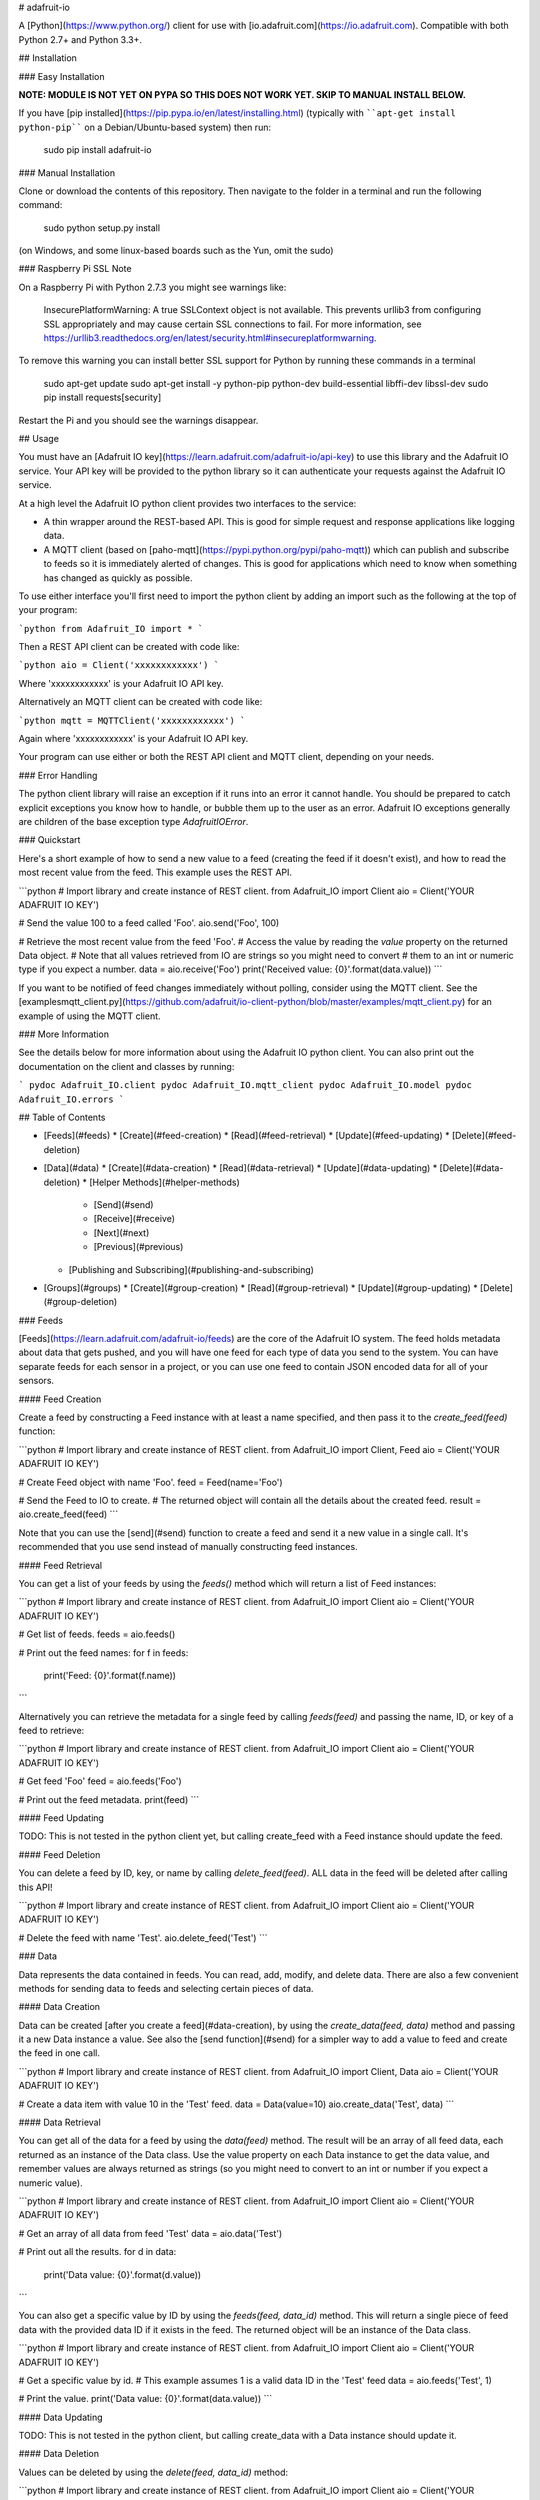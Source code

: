 # adafruit-io

A [Python](https://www.python.org/) client for use with [io.adafruit.com](https://io.adafruit.com).  Compatible with both Python 2.7+ and Python 3.3+.

## Installation

### Easy Installation

**NOTE: MODULE IS NOT YET ON PYPA SO THIS DOES NOT WORK YET.  SKIP TO MANUAL INSTALL BELOW.**

If you have [pip installed](https://pip.pypa.io/en/latest/installing.html)
(typically with ````apt-get install python-pip```` on a Debian/Ubuntu-based
system) then run:

    sudo pip install adafruit-io

### Manual Installation

Clone or download the contents of this repository.  Then navigate to the folder
in a terminal and run the following command:

    sudo python setup.py install

(on Windows, and some linux-based boards such as the Yun, omit the sudo)

### Raspberry Pi SSL Note

On a Raspberry Pi with Python 2.7.3 you might see warnings like:

    InsecurePlatformWarning: A true SSLContext object is not available. This prevents urllib3 from configuring SSL appropriately and may cause certain SSL connections to fail. For more information, see https://urllib3.readthedocs.org/en/latest/security.html#insecureplatformwarning.

To remove this warning you can install better SSL support for Python by running these
commands in a terminal

    sudo apt-get update
    sudo apt-get install -y python-pip python-dev build-essential libffi-dev libssl-dev
    sudo pip install requests[security]

Restart the Pi and you should see the warnings disappear.


## Usage

You must have an [Adafruit IO key](https://learn.adafruit.com/adafruit-io/api-key) to use this library and the Adafruit IO service.
Your API key will be provided to the python library so it can authenticate your
requests against the Adafruit IO service.

At a high level the Adafruit IO python client provides two interfaces to the
service:

* A thin wrapper around the REST-based API.  This is good for simple request and
  response applications like logging data.

* A MQTT client (based on [paho-mqtt](https://pypi.python.org/pypi/paho-mqtt))
  which can publish and subscribe to feeds so it is immediately alerted of changes.
  This is good for applications which need to know when something has changed as
  quickly as possible.

To use either interface you'll first need to import the python client by adding
an import such as the following at the top of your program:

```python
from Adafruit_IO import *
```

Then a REST API client can be created with code like:

```python
aio = Client('xxxxxxxxxxxx')
```

Where 'xxxxxxxxxxxx' is your Adafruit IO API key.

Alternatively an MQTT client can be created with code like:

```python
mqtt = MQTTClient('xxxxxxxxxxxx')
```

Again where 'xxxxxxxxxxxx' is your Adafruit IO API key.

Your program can use either or both the REST API client and MQTT client,
depending on your needs.

### Error Handling

The python client library will raise an exception if it runs into an error it
cannot handle.  You should be prepared to catch explicit exceptions you know how
to handle, or bubble them up to the user as an error.  Adafruit IO exceptions
generally are children of the base exception type `AdafruitIOError`.

### Quickstart

Here's a short example of how to send a new value to a feed (creating the feed
if it doesn't exist), and how to read the most recent value from the feed.  This
example uses the REST API.

```python
# Import library and create instance of REST client.
from Adafruit_IO import Client
aio = Client('YOUR ADAFRUIT IO KEY')

# Send the value 100 to a feed called 'Foo'.
aio.send('Foo', 100)

# Retrieve the most recent value from the feed 'Foo'.
# Access the value by reading the `value` property on the returned Data object.
# Note that all values retrieved from IO are strings so you might need to convert
# them to an int or numeric type if you expect a number.
data = aio.receive('Foo')
print('Received value: {0}'.format(data.value))
```

If you want to be notified of feed changes immediately without polling, consider
using the MQTT client.  See the [examples\mqtt_client.py](https://github.com/adafruit/io-client-python/blob/master/examples/mqtt_client.py) for an example of using the MQTT client.

### More Information

See the details below for more information about using the Adafruit IO python
client.  You can also print out the documentation on the client and classes by
running:

```
pydoc Adafruit_IO.client
pydoc Adafruit_IO.mqtt_client
pydoc Adafruit_IO.model
pydoc Adafruit_IO.errors
```

## Table of Contents

* [Feeds](#feeds)
  * [Create](#feed-creation)
  * [Read](#feed-retrieval)
  * [Update](#feed-updating)
  * [Delete](#feed-deletion)
* [Data](#data)
  * [Create](#data-creation)
  * [Read](#data-retrieval)
  * [Update](#data-updating)
  * [Delete](#data-deletion)
  * [Helper Methods](#helper-methods)
    * [Send](#send)
    * [Receive](#receive)
    * [Next](#next)
    * [Previous](#previous)
  * [Publishing and Subscribing](#publishing-and-subscribing)
* [Groups](#groups)
  * [Create](#group-creation)
  * [Read](#group-retrieval)
  * [Update](#group-updating)
  * [Delete](#group-deletion)

### Feeds

[Feeds](https://learn.adafruit.com/adafruit-io/feeds) are the core of the Adafruit IO system. The feed holds metadata about data
that gets pushed, and you will have one feed for each type of data you send to
the system. You can have separate feeds for each sensor in a project, or you can
use one feed to contain JSON encoded data for all of your sensors.

#### Feed Creation

Create a feed by constructing a Feed instance with at least a name specified, and
then pass it to the `create_feed(feed)` function:

```python
# Import library and create instance of REST client.
from Adafruit_IO import Client, Feed
aio = Client('YOUR ADAFRUIT IO KEY')

# Create Feed object with name 'Foo'.
feed = Feed(name='Foo')

# Send the Feed to IO to create.
# The returned object will contain all the details about the created feed.
result = aio.create_feed(feed)
```

Note that you can use the [send](#send) function to create a feed and send it a
new value in a single call.  It's recommended that you use send instead of
manually constructing feed instances.

#### Feed Retrieval

You can get a list of your feeds by using the `feeds()` method which will return
a list of Feed instances:

```python
# Import library and create instance of REST client.
from Adafruit_IO import Client
aio = Client('YOUR ADAFRUIT IO KEY')

# Get list of feeds.
feeds = aio.feeds()

# Print out the feed names:
for f in feeds:
    print('Feed: {0}'.format(f.name))
```

Alternatively you can retrieve the metadata for a single feed by calling
`feeds(feed)` and passing the name, ID, or key of a feed to retrieve:

```python
# Import library and create instance of REST client.
from Adafruit_IO import Client
aio = Client('YOUR ADAFRUIT IO KEY')

# Get feed 'Foo'
feed = aio.feeds('Foo')

# Print out the feed metadata.
print(feed)
```

#### Feed Updating

TODO: This is not tested in the python client yet, but calling create_feed with
a Feed instance should update the feed.

#### Feed Deletion

You can delete a feed by ID, key, or name by calling `delete_feed(feed)`.
ALL data in the feed will be deleted after calling this API!

```python
# Import library and create instance of REST client.
from Adafruit_IO import Client
aio = Client('YOUR ADAFRUIT IO KEY')

# Delete the feed with name 'Test'.
aio.delete_feed('Test')
```

### Data

Data represents the data contained in feeds. You can read, add, modify, and
delete data. There are also a few convenient methods for sending data to feeds
and selecting certain pieces of data.

#### Data Creation

Data can be created [after you create a feed](#data-creation), by using the
`create_data(feed, data)` method and passing it a new Data instance a value.
See also the [send function](#send) for a simpler way to add a value to feed and
create the feed in one call.

```python
# Import library and create instance of REST client.
from Adafruit_IO import Client, Data
aio = Client('YOUR ADAFRUIT IO KEY')

# Create a data item with value 10 in the 'Test' feed.
data = Data(value=10)
aio.create_data('Test', data)
```

#### Data Retrieval

You can get all of the data for a feed by using the `data(feed)` method. The
result will be an array of all feed data, each returned as an instance of the
Data class.  Use the value property on each Data instance to get the data value,
and remember values are always returned as strings (so you might need to convert
to an int or number if you expect a numeric value).

```python
# Import library and create instance of REST client.
from Adafruit_IO import Client
aio = Client('YOUR ADAFRUIT IO KEY')

# Get an array of all data from feed 'Test'
data = aio.data('Test')

# Print out all the results.
for d in data:
    print('Data value: {0}'.format(d.value))
```

You can also get a specific value by ID by using the `feeds(feed, data_id)`
method.  This will return a single piece of feed data with the provided data ID
if it exists in the feed.  The returned object will be an instance of the Data
class.

```python
# Import library and create instance of REST client.
from Adafruit_IO import Client
aio = Client('YOUR ADAFRUIT IO KEY')

# Get a specific value by id.
# This example assumes 1 is a valid data ID in the 'Test' feed
data = aio.feeds('Test', 1)

# Print the value.
print('Data value: {0}'.format(data.value))
```

#### Data Updating

TODO: This is not tested in the python client, but calling create_data with a
Data instance should update it.

#### Data Deletion

Values can be deleted by using the `delete(feed, data_id)` method:

```python
# Import library and create instance of REST client.
from Adafruit_IO import Client
aio = Client('YOUR ADAFRUIT IO KEY')

# Delete a data value from feed 'Test' with ID 1.
data = aio.delete('Test', 1)
```

#### Helper Methods

There are a few helper methods that can make interacting with data a bit easier.

##### Send

You can use the `send(feed_name, value)` method to append a new value to a
feed in one call.  If the specified feed does not exist it will automatically be
created.  This is the recommended way to send data to Adafruit IO from the Python
REST client.

```python
# Import library and create instance of REST client.
from Adafruit_IO import Client
aio = Client('YOUR ADAFRUIT IO KEY')

# Add the value 98.6 to the feed 'Temperature'.
aio.send('Temperature', 98.6)
```

##### Receive

You can get the last inserted value by using the `receive(feed)` method.

```python
# Import library and create instance of REST client.
from Adafruit_IO import Client
aio = Client('YOUR ADAFRUIT IO KEY')

# Get the last value of the temperature feed.
data = aio.receive('Test')

# Print the value and a message if it's over 100.  Notice that the value is
# converted from string to int because it always comes back as a string from IO.
temp = int(data.value)
print('Temperature: {0}'.format(temp))
if temp > 100:
    print 'Hot enough for you?'
```

##### Next

You can get the first inserted value that has not been processed (read) by using
the `receive_next(feed)` method.

```python
# Import library and create instance of REST client.
from Adafruit_IO import Client
aio = Client('YOUR ADAFRUIT IO KEY')

# Get next unread value from feed 'Test'.
data = aio.receive_next('Test')

# Print the value.
print('Data value: {0}'.format(data.value))
```

##### Previous

You can get the last record that has been processed (read) by using the
`receive_previous(feed)` method.

```python
# Import library and create instance of REST client.
from Adafruit_IO import Client
aio = Client('YOUR ADAFRUIT IO KEY')

# Get previous read value from feed 'Test'.
data = aio.receive_previous('Test')

# Print the value.
print('Data value: {0}'.format(data.value))
```

#### Publishing and Subscribing

You can get a readable stream of live data from your feed using the included
MQTT client class.

TBD: Document using the MQTT client.  For now see the [examples\mqtt_client.py](https://github.com/adafruit/io-client-python/blob/master/examples/mqtt_client.py) example which is fully documented with comments.

### Groups

[Groups](https://learn.adafruit.com/adafruit-io/groups) allow you to update and retrieve multiple feeds with one request. You can
add feeds to multiple groups.

#### Group Creation

TBD: Currently group creation doesn't work with the APIs.  Groups must be created
in the UI.

#### Group Retrieval

You can get a list of your groups by using the `groups()` method.  This will
return a list of Group instances.  Each Group instance has metadata about the
group, including a `feeds` property which is a tuple of all feeds in the group.

```python
# Import library and create instance of REST client.
from Adafruit_IO import Client
aio = Client('YOUR ADAFRUIT IO KEY')

# Get list of groups.
groups = aio.groups()

# Print the group names and number of feeds in the group.
for g in groups:
    print('Group {0} has {1} feed(s).'.format(g.name, len(g.feeds)))
```

You can also get a specific group by ID, key, or name by using the
`groups(group)` method:

```python
# Import library and create instance of REST client.
from Adafruit_IO import Client
aio = Client('YOUR ADAFRUIT IO KEY')

# Get group called 'GroupTest'.
group = aio.groups('GroupTest')

# Print the group name and number of feeds in the group.
print('Group {0} has {1} feed(s).'.format(group.name, len(group.feeds)))
```

#### Group Updating

TBD This is not tested in the python client yet, but calling create_group should
update a group.

#### Group Deletion

You can delete a group by ID, key, or name by using the `delete_group(group)`
method:

```python
# Import library and create instance of REST client.
from Adafruit_IO import Client
aio = Client('YOUR ADAFRUIT IO KEY')

# Delete group called 'GroupTest'.
aio.delete_group('GroupTest')
```

## Contributing

1. Fork it ( http://github.com/adafruit/io-client-python/fork )
2. Create your feature branch (`git checkout -b my-new-feature`)
3. Commit your changes (`git commit -am 'Add some feature'`)
4. Push to the branch (`git push origin my-new-feature`)
5. Create new Pull Request

## License
Copyright (c) 2014 Adafruit Industries. Licensed under the MIT license.


